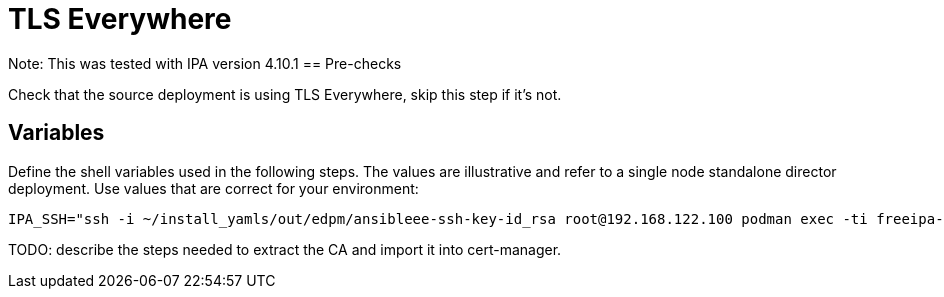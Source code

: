 [id="tls-everywhere_{context}"]

//:context: tls

//kgilliga: This module will be converted to an assembly. Check xref contexts.

= TLS Everywhere

Note: This was tested with IPA version 4.10.1
== Pre-checks

Check that the source deployment is using TLS Everywhere, skip this step if it's not.

== Variables

Define the shell variables used in the following steps. The values are illustrative and refer to a single node standalone director deployment. Use values that are correct for your environment:

----
IPA_SSH="ssh -i ~/install_yamls/out/edpm/ansibleee-ssh-key-id_rsa root@192.168.122.100 podman exec -ti freeipa-server-container bash"
----
TODO: describe the steps needed to extract the CA and import it into cert-manager.


